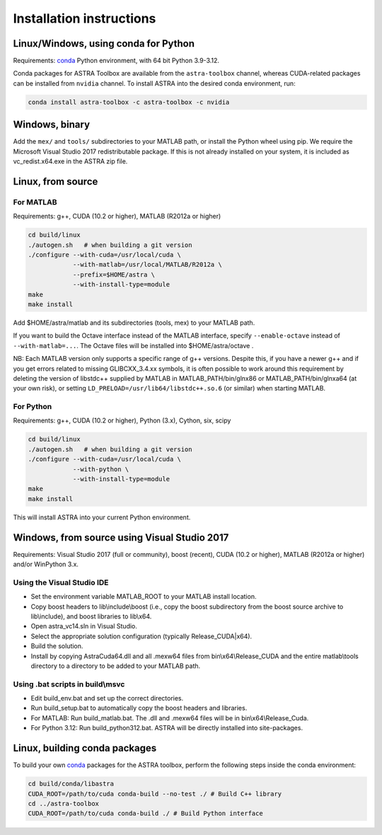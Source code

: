 Installation instructions
=========================

Linux/Windows, using conda for Python
-------------------------------------

Requirements: `conda <https://docs.conda.io/en/latest/>`_ Python environment, with 64 bit Python 3.9-3.12.

Conda packages for ASTRA Toolbox are available from the ``astra-toolbox`` channel, whereas CUDA-related packages can be installed from ``nvidia`` channel. To install ASTRA into the desired conda environment, run:

.. code-block:: bash

  conda install astra-toolbox -c astra-toolbox -c nvidia

Windows, binary
---------------

Add the ``mex/`` and ``tools/`` subdirectories to your MATLAB path, or install
the Python wheel using pip. We require the Microsoft Visual Studio 2017
redistributable package. If this is not already installed on your system, it is
included as vc_redist.x64.exe in the ASTRA zip file.

Linux, from source
------------------

For MATLAB
^^^^^^^^^^

Requirements: g++, CUDA (10.2 or higher), MATLAB (R2012a or higher)

.. code-block:: bash

  cd build/linux
  ./autogen.sh   # when building a git version
  ./configure --with-cuda=/usr/local/cuda \
              --with-matlab=/usr/local/MATLAB/R2012a \
              --prefix=$HOME/astra \
              --with-install-type=module
  make
  make install

Add $HOME/astra/matlab and its subdirectories (tools, mex) to your MATLAB path.

If you want to build the Octave interface instead of the MATLAB interface,
specify ``--enable-octave`` instead of ``--with-matlab=...``. The Octave files
will be installed into $HOME/astra/octave .


NB: Each MATLAB version only supports a specific range of g++ versions.
Despite this, if you have a newer g++ and if you get errors related to missing
GLIBCXX_3.4.xx symbols, it is often possible to work around this requirement
by deleting the version of libstdc++ supplied by MATLAB in
MATLAB_PATH/bin/glnx86 or MATLAB_PATH/bin/glnxa64 (at your own risk),
or setting ``LD_PRELOAD=/usr/lib64/libstdc++.so.6`` (or similar) when starting
MATLAB.

For Python
^^^^^^^^^^

Requirements: g++, CUDA (10.2 or higher), Python (3.x), Cython, six, scipy

.. code-block:: bash

  cd build/linux
  ./autogen.sh   # when building a git version
  ./configure --with-cuda=/usr/local/cuda \
              --with-python \
              --with-install-type=module
  make
  make install

This will install ASTRA into your current Python environment.


Windows, from source using Visual Studio 2017
---------------------------------------------

Requirements: Visual Studio 2017 (full or community), boost (recent), CUDA (10.2 or higher), MATLAB (R2012a or higher) and/or WinPython 3.x.

Using the Visual Studio IDE
^^^^^^^^^^^^^^^^^^^^^^^^^^^

* Set the environment variable MATLAB_ROOT to your MATLAB install location.
* Copy boost headers to lib\\include\\boost (i.e., copy the boost subdirectory from the boost source archive to lib\\include), and boost libraries to lib\\x64.
* Open astra_vc14.sln in Visual Studio.
* Select the appropriate solution configuration (typically Release_CUDA|x64).
* Build the solution.
* Install by copying AstraCuda64.dll and all .mexw64 files from bin\\x64\\Release_CUDA and the entire matlab\\tools directory to a directory to be added to your MATLAB path.

Using .bat scripts in build\\msvc
^^^^^^^^^^^^^^^^^^^^^^^^^^^^^^^^^

* Edit build_env.bat and set up the correct directories.
* Run build_setup.bat to automatically copy the boost headers and libraries.
* For MATLAB: Run build_matlab.bat. The .dll and .mexw64 files will be in bin\\x64\\Release_Cuda.
* For Python 3.12: Run build_python312.bat. ASTRA will be directly installed into site-packages.



Linux, building conda packages
------------------------------

To build your own `conda <https://docs.conda.io/en/latest/>`_ packages for the ASTRA toolbox, perform the following steps inside the conda environment:

.. code-block:: bash

  cd build/conda/libastra
  CUDA_ROOT=/path/to/cuda conda-build --no-test ./ # Build C++ library
  cd ../astra-toolbox
  CUDA_ROOT=/path/to/cuda conda-build ./ # Build Python interface

